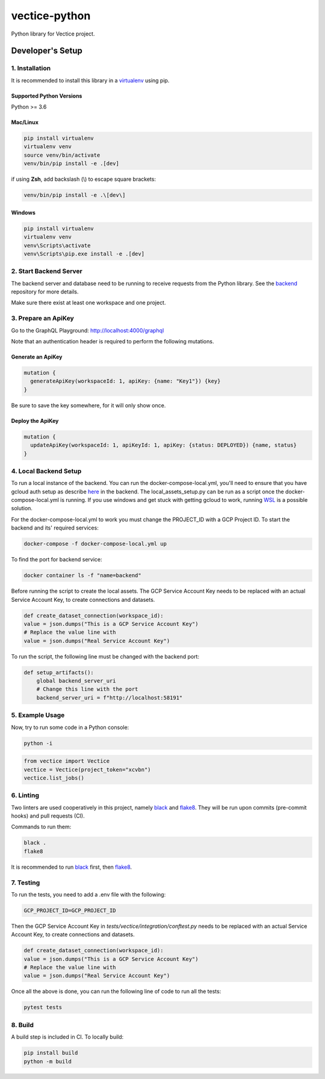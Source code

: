 vectice-python
==============

Python library for Vectice project.

Developer's Setup
-----------------

1. Installation
~~~~~~~~~~~~~~~

It is recommended to install this library in a `virtualenv`_ using pip.

.. _`virtualenv`: https://virtualenv.pypa.io/en/latest/

Supported Python Versions
^^^^^^^^^^^^^^^^^^^^^^^^^

Python >= 3.6

Mac/Linux
^^^^^^^^^

.. code-block:: console

    pip install virtualenv
    virtualenv venv
    source venv/bin/activate
    venv/bin/pip install -e .[dev]

if using **Zsh**, add backslash (\\) to escape square brackets:

.. code-block:: console

    venv/bin/pip install -e .\[dev\]

Windows
^^^^^^^

.. code-block:: console

    pip install virtualenv
    virtualenv venv
    venv\Scripts\activate
    venv\Scripts\pip.exe install -e .[dev]


2. Start Backend Server
~~~~~~~~~~~~~~~~~~~~~~~

The backend server and database need to be running to receive requests from the Python library. See the `backend`_ repository for more details.

.. _`backend`: https://github.com/vectice/backend

Make sure there exist at least one workspace and one project.

3. Prepare an ApiKey
~~~~~~~~~~~~~~~~~~~~

Go to the GraphQL Playground: http://localhost:4000/graphql

Note that an authentication header is required to perform the following mutations.

Generate an ApiKey
^^^^^^^^^^^^^^^^^^^

.. code-block::

    mutation {
      generateApiKey(workspaceId: 1, apiKey: {name: "Key1"}) {key}
    }

Be sure to save the key somewhere, for it will only show once.

Deploy the ApiKey
^^^^^^^^^^^^^^^^^

.. code-block::

    mutation {
      updateApiKey(workspaceId: 1, apiKeyId: 1, apiKey: {status: DEPLOYED}) {name, status}
    }

4. Local Backend Setup
~~~~~~~~~~~~~~~~~~~~~~

To run a local instance of the backend. You can run the docker-compose-local.yml, you'll need to ensure
that you have gcloud auth setup as describe `here`_ in the backend. The local_assets_setup.py can be run
as a script once the docker-compose-local.yml is running. If you use windows and get stuck with getting
gcloud to work, running `WSL`_ is a possible solution.

.. _`here`: https://github.com/vectice/backend#setting-up-internal-vectice-docker-registry

.. _`WSL`: https://docs.microsoft.com/en-us/windows/wsl/install

For the docker-compose-local.yml to work you must change the PROJECT_ID with a GCP Project ID.
To start the backend and its' required services:

.. code-block::

    docker-compose -f docker-compose-local.yml up

To find the port for backend service:

.. code-block::

    docker container ls -f "name=backend"

Before running the script to create the local assets. The GCP Service Account Key needs to be replaced with
an actual Service Account Key, to create connections and datasets.

.. code-block::

    def create_dataset_connection(workspace_id):
    value = json.dumps("This is a GCP Service Account Key")
    # Replace the value line with
    value = json.dumps("Real Service Account Key")

To run the script, the following line must be changed with the backend port:

.. code-block::

    def setup_artifacts():
        global backend_server_uri
        # Change this line with the port
        backend_server_uri = f"http://localhost:58191"


5. Example Usage
~~~~~~~~~~~~~~~~

Now, try to run some code in a Python console:

.. code-block:: console

    python -i

.. code-block:: python

    from vectice import Vectice
    vectice = Vectice(project_token="xcvbn")
    vectice.list_jobs()

6. Linting
~~~~~~~~~~

Two linters are used cooperatively in this project, namely `black`_ and `flake8`_. They will be run upon commits (pre-commit hooks) and pull requests (CI).

Commands to run them:

.. code-block:: console

    black .
    flake8

It is recommended to run `black`_ first, then `flake8`_.

.. _`black`: https://black.readthedocs.io/en/stable/
.. _`flake8`: https://flake8.pycqa.org/en/latest/

7. Testing
~~~~~~~~~~

To run the tests, you need to add a .env file with the following:

.. code-block:: console

    GCP_PROJECT_ID=GCP_PROJECT_ID

Then the GCP Service Account Key in `tests/vectice/integration/conftest.py` needs to be replaced with
an actual Service Account Key, to create connections and datasets.

.. code-block::

    def create_dataset_connection(workspace_id):
    value = json.dumps("This is a GCP Service Account Key")
    # Replace the value line with
    value = json.dumps("Real Service Account Key")

Once all the above is done, you can run the following line of code to run all the tests:

.. code-block:: console

    pytest tests

8. Build
~~~~~~~~

A build step is included in CI. To locally build:

.. code-block:: console

    pip install build
    python -m build
